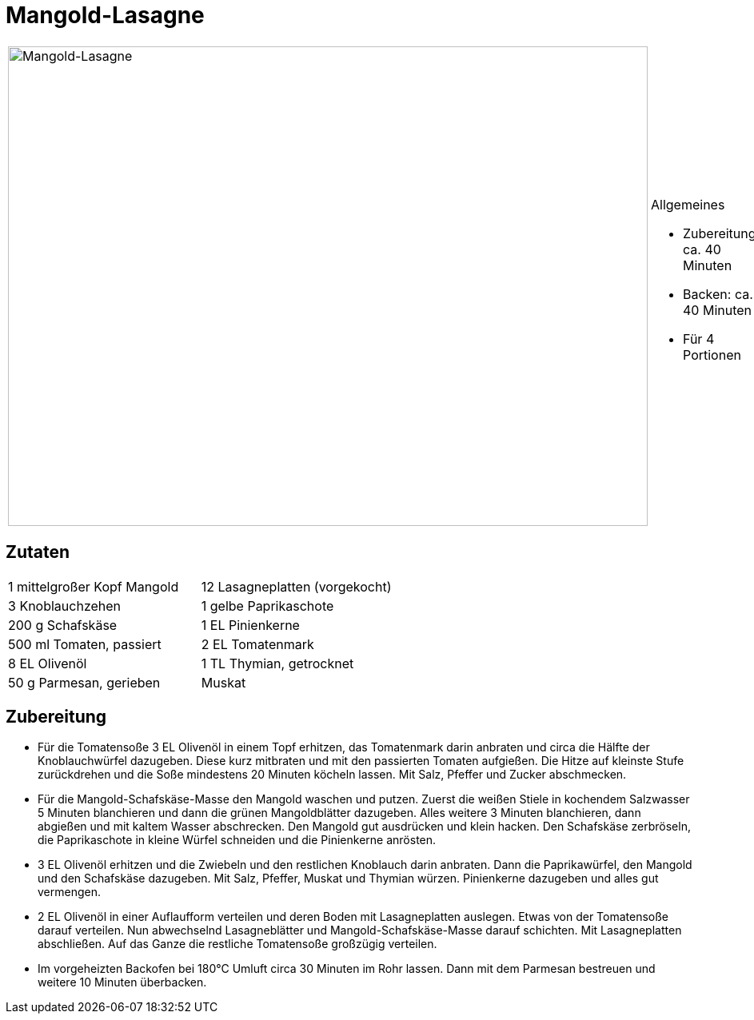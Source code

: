 = Mangold-Lasagne

[cols="1,1", frame="none", grid="none"]
|===
a|image::mangold_lasagne.jpg[Mangold-Lasagne,width=800,height=600,pdfwidth=80%,align="center"]
a|.Allgemeines
* Zubereitung: ca. 40 Minuten
* Backen: ca. 40 Minuten
* Für 4 Portionen
|===

== Zutaten

[cols="1,1", frame="none", grid="none"]
|===

| 1 mittelgroßer Kopf Mangold
| 12 Lasagneplatten (vorgekocht)

| 3 Knoblauchzehen
| 1 gelbe Paprikaschote

| 200 g Schafskäse
| 1 EL Pinienkerne

| 500 ml Tomaten, passiert
| 2 EL Tomatenmark

| 8 EL Olivenöl
| 1 TL Thymian, getrocknet

| 50 g Parmesan, gerieben
| Muskat

|===

== Zubereitung

- Für die Tomatensoße 3 EL Olivenöl in einem Topf erhitzen, das
Tomatenmark darin anbraten und circa die Hälfte der Knoblauchwürfel
dazugeben. Diese kurz mitbraten und mit den passierten Tomaten
aufgießen. Die Hitze auf kleinste Stufe zurückdrehen und die Soße
mindestens 20 Minuten köcheln lassen. Mit Salz, Pfeffer und Zucker
abschmecken.
- Für die Mangold-Schafskäse-Masse den Mangold waschen und putzen.
Zuerst die weißen Stiele in kochendem Salzwasser 5 Minuten blanchieren
und dann die grünen Mangoldblätter dazugeben. Alles weitere 3 Minuten
blanchieren, dann abgießen und mit kaltem Wasser abschrecken. Den
Mangold gut ausdrücken und klein hacken. Den Schafskäse zerbröseln, die
Paprikaschote in kleine Würfel schneiden und die Pinienkerne anrösten.
- 3 EL Olivenöl erhitzen und die Zwiebeln und den restlichen Knoblauch
darin anbraten. Dann die Paprikawürfel, den Mangold und den Schafskäse
dazugeben. Mit Salz, Pfeffer, Muskat und Thymian würzen. Pinienkerne
dazugeben und alles gut vermengen.
- 2 EL Olivenöl in einer Auflaufform verteilen und deren Boden mit
Lasagneplatten auslegen. Etwas von der Tomatensoße darauf verteilen. Nun
abwechselnd Lasagneblätter und Mangold-Schafskäse-Masse darauf
schichten. Mit Lasagneplatten abschließen. Auf das Ganze die restliche
Tomatensoße großzügig verteilen.
- Im vorgeheizten Backofen bei 180°C Umluft circa 30 Minuten im Rohr
lassen. Dann mit dem Parmesan bestreuen und weitere 10 Minuten
überbacken.